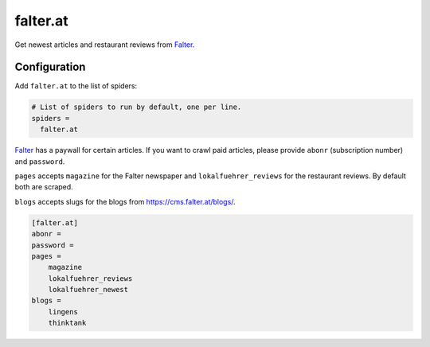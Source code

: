 .. _spider_falter.at:

falter.at
---------
Get newest articles and restaurant reviews from Falter_.

Configuration
~~~~~~~~~~~~~
Add ``falter.at`` to the list of spiders:

.. code-block:: ini

   # List of spiders to run by default, one per line.
   spiders =
     falter.at

Falter_ has a paywall for certain articles. If you want to crawl paid articles,
please provide ``abonr`` (subscription number) and ``password``.

``pages`` accepts ``magazine`` for the Falter newspaper and
``lokalfuehrer_reviews`` for the restaurant reviews. By default both are
scraped.

``blogs`` accepts slugs for the blogs from https://cms.falter.at/blogs/.

.. code-block:: ini

   [falter.at]
   abonr =
   password =
   pages =
       magazine
       lokalfuehrer_reviews
       lokalfuehrer_newest
   blogs =
       lingens
       thinktank

.. _Falter: https://www.falter.at
